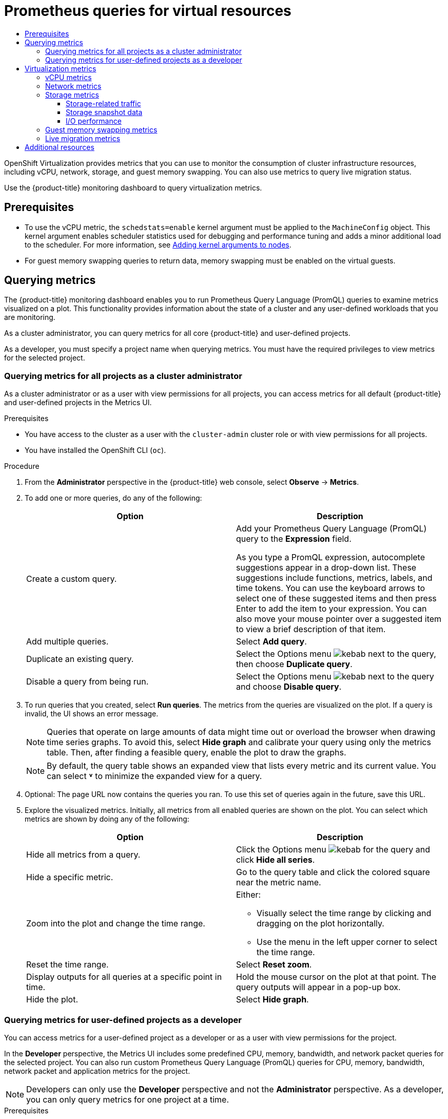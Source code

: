 :_mod-docs-content-type: ASSEMBLY
[id="virt-prometheus-queries"]
= Prometheus queries for virtual resources
// The {product-title} attribute provides the context-sensitive name of the relevant OpenShift distribution, for example, "OpenShift Container Platform" or "OKD". The {product-version} attribute provides the product version relative to the distribution, for example "4.9".
// {product-title} and {product-version} are parsed when AsciiBinder queries the _distro_map.yml file in relation to the base branch of a pull request.
// See https://github.com/openshift/openshift-docs/blob/main/contributing_to_docs/doc_guidelines.adoc#product-name-and-version for more information on this topic.
// Other common attributes are defined in the following lines:
:data-uri:
:icons:
:experimental:
:toc: macro
:toc-title:
:imagesdir: images
:prewrap!:
:op-system-first: Red Hat Enterprise Linux CoreOS (RHCOS)
:op-system: RHCOS
:op-system-lowercase: rhcos
:op-system-base: RHEL
:op-system-base-full: Red Hat Enterprise Linux (RHEL)
:op-system-version: 8.x
:tsb-name: Template Service Broker
:kebab: image:kebab.png[title="Options menu"]
:rh-openstack-first: Red Hat OpenStack Platform (RHOSP)
:rh-openstack: RHOSP
:ai-full: Assisted Installer
:ai-version: 2.3
:cluster-manager-first: Red Hat OpenShift Cluster Manager
:cluster-manager: OpenShift Cluster Manager
:cluster-manager-url: link:https://console.redhat.com/openshift[OpenShift Cluster Manager Hybrid Cloud Console]
:cluster-manager-url-pull: link:https://console.redhat.com/openshift/install/pull-secret[pull secret from the Red Hat OpenShift Cluster Manager]
:insights-advisor-url: link:https://console.redhat.com/openshift/insights/advisor/[Insights Advisor]
:hybrid-console: Red Hat Hybrid Cloud Console
:hybrid-console-second: Hybrid Cloud Console
:oadp-first: OpenShift API for Data Protection (OADP)
:oadp-full: OpenShift API for Data Protection
:oc-first: pass:quotes[OpenShift CLI (`oc`)]
:product-registry: OpenShift image registry
:rh-storage-first: Red Hat OpenShift Data Foundation
:rh-storage: OpenShift Data Foundation
:rh-rhacm-first: Red Hat Advanced Cluster Management (RHACM)
:rh-rhacm: RHACM
:rh-rhacm-version: 2.8
:sandboxed-containers-first: OpenShift sandboxed containers
:sandboxed-containers-operator: OpenShift sandboxed containers Operator
:sandboxed-containers-version: 1.3
:sandboxed-containers-version-z: 1.3.3
:sandboxed-containers-legacy-version: 1.3.2
:cert-manager-operator: cert-manager Operator for Red Hat OpenShift
:secondary-scheduler-operator-full: Secondary Scheduler Operator for Red Hat OpenShift
:secondary-scheduler-operator: Secondary Scheduler Operator
// Backup and restore
:velero-domain: velero.io
:velero-version: 1.11
:launch: image:app-launcher.png[title="Application Launcher"]
:mtc-short: MTC
:mtc-full: Migration Toolkit for Containers
:mtc-version: 1.8
:mtc-version-z: 1.8.0
// builds (Valid only in 4.11 and later)
:builds-v2title: Builds for Red Hat OpenShift
:builds-v2shortname: OpenShift Builds v2
:builds-v1shortname: OpenShift Builds v1
//gitops
:gitops-title: Red Hat OpenShift GitOps
:gitops-shortname: GitOps
:gitops-ver: 1.1
:rh-app-icon: image:red-hat-applications-menu-icon.jpg[title="Red Hat applications"]
//pipelines
:pipelines-title: Red Hat OpenShift Pipelines
:pipelines-shortname: OpenShift Pipelines
:pipelines-ver: pipelines-1.12
:pipelines-version-number: 1.12
:tekton-chains: Tekton Chains
:tekton-hub: Tekton Hub
:artifact-hub: Artifact Hub
:pac: Pipelines as Code
//odo
:odo-title: odo
//OpenShift Kubernetes Engine
:oke: OpenShift Kubernetes Engine
//OpenShift Platform Plus
:opp: OpenShift Platform Plus
//openshift virtualization (cnv)
:VirtProductName: OpenShift Virtualization
:VirtVersion: 4.14
:KubeVirtVersion: v0.59.0
:HCOVersion: 4.14.0
:CNVNamespace: openshift-cnv
:CNVOperatorDisplayName: OpenShift Virtualization Operator
:CNVSubscriptionSpecSource: redhat-operators
:CNVSubscriptionSpecName: kubevirt-hyperconverged
:delete: image:delete.png[title="Delete"]
//distributed tracing
:DTProductName: Red Hat OpenShift distributed tracing platform
:DTShortName: distributed tracing platform
:DTProductVersion: 2.9
:JaegerName: Red Hat OpenShift distributed tracing platform (Jaeger)
:JaegerShortName: distributed tracing platform (Jaeger)
:JaegerVersion: 1.47.0
:OTELName: Red Hat OpenShift distributed tracing data collection
:OTELShortName: distributed tracing data collection
:OTELOperator: Red Hat OpenShift distributed tracing data collection Operator
:OTELVersion: 0.81.0
:TempoName: Red Hat OpenShift distributed tracing platform (Tempo)
:TempoShortName: distributed tracing platform (Tempo)
:TempoOperator: Tempo Operator
:TempoVersion: 2.1.1
//logging
:logging-title: logging subsystem for Red Hat OpenShift
:logging-title-uc: Logging subsystem for Red Hat OpenShift
:logging: logging subsystem
:logging-uc: Logging subsystem
//serverless
:ServerlessProductName: OpenShift Serverless
:ServerlessProductShortName: Serverless
:ServerlessOperatorName: OpenShift Serverless Operator
:FunctionsProductName: OpenShift Serverless Functions
//service mesh v2
:product-dedicated: Red Hat OpenShift Dedicated
:product-rosa: Red Hat OpenShift Service on AWS
:SMProductName: Red Hat OpenShift Service Mesh
:SMProductShortName: Service Mesh
:SMProductVersion: 2.4.4
:MaistraVersion: 2.4
//Service Mesh v1
:SMProductVersion1x: 1.1.18.2
//Windows containers
:productwinc: Red Hat OpenShift support for Windows Containers
// Red Hat Quay Container Security Operator
:rhq-cso: Red Hat Quay Container Security Operator
// Red Hat Quay
:quay: Red Hat Quay
:sno: single-node OpenShift
:sno-caps: Single-node OpenShift
//TALO and Redfish events Operators
:cgu-operator-first: Topology Aware Lifecycle Manager (TALM)
:cgu-operator-full: Topology Aware Lifecycle Manager
:cgu-operator: TALM
:redfish-operator: Bare Metal Event Relay
//Formerly known as CodeReady Containers and CodeReady Workspaces
:openshift-local-productname: Red Hat OpenShift Local
:openshift-dev-spaces-productname: Red Hat OpenShift Dev Spaces
// Factory-precaching-cli tool
:factory-prestaging-tool: factory-precaching-cli tool
:factory-prestaging-tool-caps: Factory-precaching-cli tool
:openshift-networking: Red Hat OpenShift Networking
// TODO - this probably needs to be different for OKD
//ifdef::openshift-origin[]
//:openshift-networking: OKD Networking
//endif::[]
// logical volume manager storage
:lvms-first: Logical volume manager storage (LVM Storage)
:lvms: LVM Storage
//Operator SDK version
:osdk_ver: 1.31.0
//Operator SDK version that shipped with the previous OCP 4.x release
:osdk_ver_n1: 1.28.0
//Next-gen (OCP 4.14+) Operator Lifecycle Manager, aka "v1"
:olmv1: OLM 1.0
:olmv1-first: Operator Lifecycle Manager (OLM) 1.0
:ztp-first: GitOps Zero Touch Provisioning (ZTP)
:ztp: GitOps ZTP
:3no: three-node OpenShift
:3no-caps: Three-node OpenShift
:run-once-operator: Run Once Duration Override Operator
// Web terminal
:web-terminal-op: Web Terminal Operator
:devworkspace-op: DevWorkspace Operator
:secrets-store-driver: Secrets Store CSI driver
:secrets-store-operator: Secrets Store CSI Driver Operator
//AWS STS
:sts-first: Security Token Service (STS)
:sts-full: Security Token Service
:sts-short: STS
//Cloud provider names
//AWS
:aws-first: Amazon Web Services (AWS)
:aws-full: Amazon Web Services
:aws-short: AWS
//GCP
:gcp-first: Google Cloud Platform (GCP)
:gcp-full: Google Cloud Platform
:gcp-short: GCP
//alibaba cloud
:alibaba: Alibaba Cloud
// IBM Cloud VPC
:ibmcloudVPCProductName: IBM Cloud VPC
:ibmcloudVPCRegProductName: IBM(R) Cloud VPC
// IBM Cloud
:ibm-cloud-bm: IBM Cloud Bare Metal (Classic)
:ibm-cloud-bm-reg: IBM Cloud(R) Bare Metal (Classic)
// IBM Power
:ibmpowerProductName: IBM Power
:ibmpowerRegProductName: IBM(R) Power
// IBM zSystems
:ibmzProductName: IBM Z
:ibmzRegProductName: IBM(R) Z
:linuxoneProductName: IBM(R) LinuxONE
//Azure
:azure-full: Microsoft Azure
:azure-short: Azure
//vSphere
:vmw-full: VMware vSphere
:vmw-short: vSphere
//Oracle
:oci-first: Oracle(R) Cloud Infrastructure
:oci: OCI
:ocvs-first: Oracle(R) Cloud VMware Solution (OCVS)
:ocvs: OCVS
:context: virt-prometheus-queries
:toclevels: 4

toc::[]

{VirtProductName} provides metrics that you can use to monitor the consumption of cluster infrastructure resources, including vCPU, network, storage, and guest memory swapping. You can also use metrics to query live migration status.

Use the {product-title} monitoring dashboard to query virtualization metrics.

[id="prerequisites_{context}"]
== Prerequisites

* To use the vCPU metric, the `schedstats=enable` kernel argument must be applied to the `MachineConfig` object. This kernel argument enables scheduler statistics used for debugging and performance tuning and adds a minor additional load to the scheduler. For more information, see xref:../../post_installation_configuration/machine-configuration-tasks.adoc#nodes-nodes-kernel-arguments_post-install-machine-configuration-tasks[Adding kernel arguments to nodes].

* For guest memory swapping queries to return data, memory swapping must be enabled on the virtual guests.

:leveloffset: +1

// Module included in the following assemblies:
//
// * monitoring/managing-metrics.adoc
// * virt/support/virt-prometheus-queries.adoc

:_mod-docs-content-type: CONCEPT
[id="about-querying-metrics_{context}"]
= Querying metrics

The {product-title} monitoring dashboard enables you to run Prometheus Query Language (PromQL) queries to examine metrics visualized on a plot. This functionality provides information about the state of a cluster and any user-defined workloads that you are monitoring.

As a cluster administrator, you can query metrics for all core {product-title} and user-defined projects.

As a developer, you must specify a project name when querying metrics. You must have the required privileges to view metrics for the selected project.

:leveloffset!:

:leveloffset: +2

// Module included in the following assemblies:
//
// * monitoring/managing-metrics.adoc
// * virt/support/virt-prometheus-queries.adoc

:_mod-docs-content-type: PROCEDURE
[id="querying-metrics-for-all-projects-as-an-administrator_{context}"]
= Querying metrics for all projects as a cluster administrator

As a
cluster administrator
or as a user with view permissions for all projects, you can access metrics for all default {product-title} and user-defined projects in the Metrics UI.


.Prerequisites

* You have access to the cluster as a user with the `cluster-admin` cluster role or with view permissions for all projects.
* You have installed the OpenShift CLI (`oc`).

.Procedure

. From the *Administrator* perspective in the {product-title} web console, select *Observe* -> *Metrics*.

. To add one or more queries, do any of the following:
+
|===
|Option |Description

|Create a custom query.
|Add your Prometheus Query Language (PromQL) query to the *Expression* field.

As you type a PromQL expression, autocomplete suggestions appear in a drop-down list. These suggestions include functions, metrics, labels, and time tokens.
You can use the keyboard arrows to select one of these suggested items and then press Enter to add the item to your expression. You can also move your mouse pointer over a suggested item to view a brief description of that item.

|Add multiple queries. |Select *Add query*.

|Duplicate an existing query. |Select the Options menu {kebab} next to the query, then choose *Duplicate query*.

|Disable a query from being run. |Select the Options menu {kebab} next to the query and choose *Disable query*.
|===

. To run queries that you created, select *Run queries*. The metrics from the queries are visualized on the plot. If a query is invalid, the UI shows an error message.
+
[NOTE]
====
Queries that operate on large amounts of data might time out or overload the browser when drawing time series graphs. To avoid this, select *Hide graph* and calibrate your query using only the metrics table. Then, after finding a feasible query, enable the plot to draw the graphs.
====
+
[NOTE]
====
By default, the query table shows an expanded view that lists every metric and its current value. You can select *˅* to minimize the expanded view for a query.
====

. Optional: The page URL now contains the queries you ran. To use this set of queries again in the future, save this URL.

. Explore the visualized metrics. Initially, all metrics from all enabled queries are shown on the plot. You can select which metrics are shown by doing any of the following:
+
|===
|Option |Description

|Hide all metrics from a query. |Click the Options menu {kebab} for the query and click *Hide all series*.

|Hide a specific metric. |Go to the query table and click the colored square near the metric name.

|Zoom into the plot and change the time range.
a|Either:

* Visually select the time range by clicking and dragging on the plot horizontally.
* Use the menu in the left upper corner to select the time range.

|Reset the time range. |Select *Reset zoom*.

|Display outputs for all queries at a specific point in time. |Hold the mouse cursor on the plot at that point. The query outputs will appear in a pop-up box.

|Hide the plot. |Select *Hide graph*.
|===

:leveloffset!:

:leveloffset: +2

// Module included in the following assemblies:
//
// * monitoring/managing-metrics.adoc
// * virt/support/virt-prometheus-queries.adoc

:_mod-docs-content-type: PROCEDURE
[id="querying-metrics-for-user-defined-projects-as-a-developer_{context}"]
= Querying metrics for user-defined projects as a developer

You can access metrics for a user-defined project as a developer or as a user with view permissions for the project.

In the *Developer* perspective, the Metrics UI includes some predefined CPU, memory, bandwidth, and network packet queries for the selected project. You can also run custom Prometheus Query Language (PromQL) queries for CPU, memory, bandwidth, network packet and application metrics for the project.

[NOTE]
====
Developers can only use the *Developer* perspective and not the *Administrator* perspective. As a developer, you can only query metrics for one project at a time.
====

.Prerequisites

* You have access to the cluster as a developer or as a user with view permissions for the project that you are viewing metrics for.
* You have enabled monitoring for user-defined projects.
* You have deployed a service in a user-defined project.
* You have created a `ServiceMonitor` custom resource definition (CRD) for the service to define how the service is monitored.

.Procedure

. From the *Developer* perspective in the {product-title} web console, select *Observe* -> *Metrics*.

. Select the project that you want to view metrics for in the *Project:* list.

. Select a query from the *Select query* list, or create a custom PromQL query based on the selected query by selecting *Show PromQL*. The metrics from the queries are visualized on the plot.
+
[NOTE]
====
In the Developer perspective, you can only run one query at a time.
====

. Explore the visualized metrics by doing any of the following:
+
|===
|Option |Description

|Zoom into the plot and change the time range.
a|Either:

* Visually select the time range by clicking and dragging on the plot horizontally.
* Use the menu in the left upper corner to select the time range.

|Reset the time range. |Select *Reset zoom*.

|Display outputs for all queries at a specific point in time. |Hold the mouse cursor on the plot at that point. The query outputs appear in a pop-up box.
|===

:leveloffset!:

:leveloffset: +1

// Module included in the following assemblies:
//
// * virt/support/virt-prometheus-queries.adoc

[id="virt-querying-metrics_{context}"]
= Virtualization metrics

The following metric descriptions include example Prometheus Query Language (PromQL) queries. These metrics are not an API and might change between versions.

[NOTE]
====
The following examples use `topk` queries that specify a time period. If virtual machines are deleted during that time period, they can still appear in the query output.
====

[id="virt-promql-vcpu-metrics_{context}"]
== vCPU metrics

The following query can identify virtual machines that are waiting for Input/Output (I/O):

`kubevirt_vmi_vcpu_wait_seconds`::
Returns the wait time (in seconds) for a virtual machine's vCPU. Type: Counter.

A value above '0' means that the vCPU wants to run, but the host scheduler cannot run it yet. This inability to run indicates that there is an issue with I/O.

[NOTE]
====
To query the vCPU metric, the `schedstats=enable` kernel argument must first be applied to the `MachineConfig` object. This kernel argument enables scheduler statistics used for debugging and performance tuning and adds a minor additional load to the scheduler.
====

.Example vCPU wait time query
[source,promql]
----
topk(3, sum by (name, namespace) (rate(kubevirt_vmi_vcpu_wait_seconds[6m]))) > 0 <1>
----
<1> This query returns the top 3 VMs waiting for I/O at every given moment over a six-minute time period.

[id="virt-promql-network-metrics_{context}"]
== Network metrics

The following queries can identify virtual machines that are saturating the network:

`kubevirt_vmi_network_receive_bytes_total`::
Returns the total amount of traffic received (in bytes) on the virtual machine's network. Type: Counter.

`kubevirt_vmi_network_transmit_bytes_total`::
Returns the total amount of traffic transmitted (in bytes) on the virtual machine's network. Type: Counter.

.Example network traffic query
[source,promql]
----
topk(3, sum by (name, namespace) (rate(kubevirt_vmi_network_receive_bytes_total[6m])) + sum by (name, namespace) (rate(kubevirt_vmi_network_transmit_bytes_total[6m]))) > 0 <1>
----
<1> This query returns the top 3 VMs transmitting the most network traffic at every given moment over a six-minute time period.

[id="virt-promql-storage-metrics_{context}"]
== Storage metrics

[id="virt-storage-traffic_{context}"]
=== Storage-related traffic

The following queries can identify VMs that are writing large amounts of data:

`kubevirt_vmi_storage_read_traffic_bytes_total`::
Returns the total amount (in bytes) of the virtual machine's storage-related traffic. Type: Counter.

`kubevirt_vmi_storage_write_traffic_bytes_total`::
Returns the total amount of storage writes (in bytes) of the virtual machine's storage-related traffic. Type: Counter.

.Example storage-related traffic query
[source,promql]
----
topk(3, sum by (name, namespace) (rate(kubevirt_vmi_storage_read_traffic_bytes_total[6m])) + sum by (name, namespace) (rate(kubevirt_vmi_storage_write_traffic_bytes_total[6m]))) > 0 <1>
----
<1> This query returns the top 3 VMs performing the most storage traffic at every given moment over a six-minute time period.

[id="virt-storage-snapshot-data_{context}"]
=== Storage snapshot data

`kubevirt_vmsnapshot_disks_restored_from_source_total`::
Returns the total number of virtual machine disks restored from the source virtual machine. Type: Gauge.

`kubevirt_vmsnapshot_disks_restored_from_source_bytes`::
Returns the amount of space in bytes restored from the source virtual machine. Type: Gauge.

.Examples of storage snapshot data queries
[source,promql]
----
kubevirt_vmsnapshot_disks_restored_from_source_total{vm_name="simple-vm", vm_namespace="default"} <1>
----
<1> This query returns the total number of virtual machine disks restored from the source virtual machine.

[source,promql]
----
kubevirt_vmsnapshot_disks_restored_from_source_bytes{vm_name="simple-vm", vm_namespace="default"} <1>
----
<1> This query returns the amount of space in bytes restored from the source virtual machine.

[id="virt-iops_{context}"]
=== I/O performance

The following queries can determine the I/O performance of storage devices:

`kubevirt_vmi_storage_iops_read_total`::
Returns the amount of write I/O operations the virtual machine is performing per second. Type: Counter.

`kubevirt_vmi_storage_iops_write_total`::
Returns the amount of read I/O operations the virtual machine is performing per second. Type: Counter.

.Example I/O performance query
[source,promql]
----
topk(3, sum by (name, namespace) (rate(kubevirt_vmi_storage_iops_read_total[6m])) + sum by (name, namespace) (rate(kubevirt_vmi_storage_iops_write_total[6m]))) > 0 <1>
----
<1> This query returns the top 3 VMs performing the most I/O operations per second at every given moment over a six-minute time period.

[id="virt-promql-guest-memory-metrics_{context}"]
== Guest memory swapping metrics

The following queries can identify which swap-enabled guests are performing the most memory swapping:

`kubevirt_vmi_memory_swap_in_traffic_bytes_total`::
Returns the total amount (in bytes) of memory the virtual guest is swapping in. Type: Gauge.

`kubevirt_vmi_memory_swap_out_traffic_bytes_total`::
Returns the total amount (in bytes) of memory the virtual guest is swapping out. Type: Gauge.

.Example memory swapping query
[source,promql]
----
topk(3, sum by (name, namespace) (rate(kubevirt_vmi_memory_swap_in_traffic_bytes_total[6m])) + sum by (name, namespace) (rate(kubevirt_vmi_memory_swap_out_traffic_bytes_total[6m]))) > 0 <1>
----
<1> This query returns the top 3 VMs where the guest is performing the most memory swapping at every given moment over a six-minute time period.

[NOTE]
====
Memory swapping indicates that the virtual machine is under memory pressure. Increasing the memory allocation of the virtual machine can mitigate this issue.
====

:leveloffset!:

:leveloffset: +2

// Module included in the following assemblies:
//
// * virt/support/virt-prometheus-queries.adoc

:_mod-docs-content-type: REFERENCE
[id="virt-live-migration-metrics_{context}"]
= Live migration metrics

The following metrics can be queried to show live migration status:

`kubevirt_migrate_vmi_data_processed_bytes`:: The amount of guest operating system data that has migrated to the new virtual machine (VM). Type: Gauge.

`kubevirt_migrate_vmi_data_remaining_bytes`:: The amount of guest operating system data that remains to be migrated. Type: Gauge.

`kubevirt_migrate_vmi_dirty_memory_rate_bytes`:: The rate at which memory is becoming dirty in the guest operating system. Dirty memory is data that has been changed but not yet written to disk. Type: Gauge.

`kubevirt_migrate_vmi_pending_count`:: The number of pending migrations. Type: Gauge.

`kubevirt_migrate_vmi_scheduling_count`:: The number of scheduling migrations. Type: Gauge.

`kubevirt_migrate_vmi_running_count`:: The number of running migrations. Type: Gauge.

`kubevirt_migrate_vmi_succeeded`:: The number of successfully completed migrations. Type: Gauge.

`kubevirt_migrate_vmi_failed`:: The number of failed migrations. Type: Gauge.


:leveloffset!:

[id="additional-resources_virt-prometheus-queries"]
[role="_additional-resources"]
== Additional resources

* xref:../../monitoring/monitoring-overview.adoc#monitoring-overview[Monitoring overview]

* link:https://prometheus.io/docs/prometheus/latest/querying/basics/[Querying Prometheus]

* link:https://prometheus.io/docs/prometheus/latest/querying/examples/[Prometheus query examples]

//# includes=_attributes/common-attributes,modules/monitoring-about-querying-metrics,modules/monitoring-querying-metrics-for-all-projects-as-an-administrator,modules/monitoring-querying-metrics-for-user-defined-projects-as-a-developer,modules/virt-querying-metrics,modules/virt-live-migration-metrics
